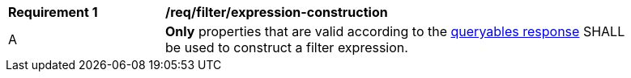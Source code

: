[[req_filter_expression-construction]]
[width="90%",cols="2,6a"]
|===
^|*Requirement {counter:req-id}* |*/req/filter/expression-construction*
^|A |**Only** properties that are valid according to the <<req_filter_get-queryables-response,queryables response>> SHALL be used to construct a filter expression.
|===
